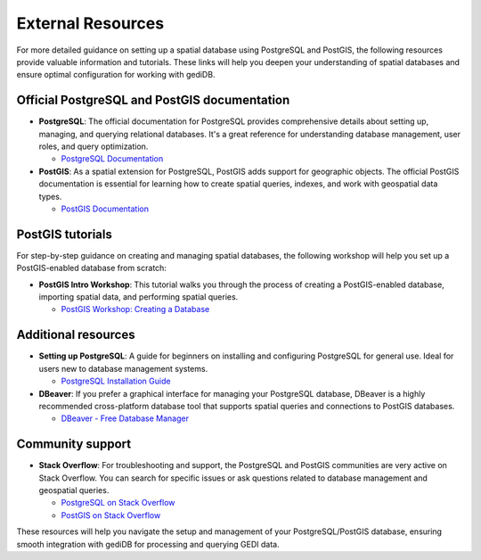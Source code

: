 .. for doctest:
    >>> import gedidb as gdb

.. _database-external:

####################
External Resources
####################

For more detailed guidance on setting up a spatial database using PostgreSQL and PostGIS, the following resources provide valuable information and tutorials. These links will help you deepen your understanding of spatial databases and ensure optimal configuration for working with gediDB.

Official PostgreSQL and PostGIS documentation
#############################################

- **PostgreSQL**: The official documentation for PostgreSQL provides comprehensive details about setting up, managing, and querying relational databases. It's a great reference for understanding database management, user roles, and query optimization.
  
  - `PostgreSQL Documentation <https://www.postgresql.org/docs/>`_

- **PostGIS**: As a spatial extension for PostgreSQL, PostGIS adds support for geographic objects. The official PostGIS documentation is essential for learning how to create spatial queries, indexes, and work with geospatial data types.

  - `PostGIS Documentation <https://postgis.net/documentation/>`_

PostGIS tutorials
#################

For step-by-step guidance on creating and managing spatial databases, the following workshop will help you set up a PostGIS-enabled database from scratch:

- **PostGIS Intro Workshop**: This tutorial walks you through the process of creating a PostGIS-enabled database, importing spatial data, and performing spatial queries.

  - `PostGIS Workshop: Creating a Database <https://postgis.net/workshops/postgis-intro/creating_db.html>`_

Additional resources
####################

- **Setting up PostgreSQL**: A guide for beginners on installing and configuring PostgreSQL for general use. Ideal for users new to database management systems.

  - `PostgreSQL Installation Guide <https://www.postgresql.org/download/>`_

- **DBeaver**: If you prefer a graphical interface for managing your PostgreSQL database, DBeaver is a highly recommended cross-platform database tool that supports spatial queries and connections to PostGIS databases.
  
  - `DBeaver - Free Database Manager <https://dbeaver.io/>`_

Community support
#################

- **Stack Overflow**: For troubleshooting and support, the PostgreSQL and PostGIS communities are very active on Stack Overflow. You can search for specific issues or ask questions related to database management and geospatial queries.
  
  - `PostgreSQL on Stack Overflow <https://stackoverflow.com/questions/tagged/postgresql>`_
  - `PostGIS on Stack Overflow <https://stackoverflow.com/questions/tagged/postgis>`_

These resources will help you navigate the setup and management of your PostgreSQL/PostGIS database, ensuring smooth integration with gediDB for processing and querying GEDI data.
